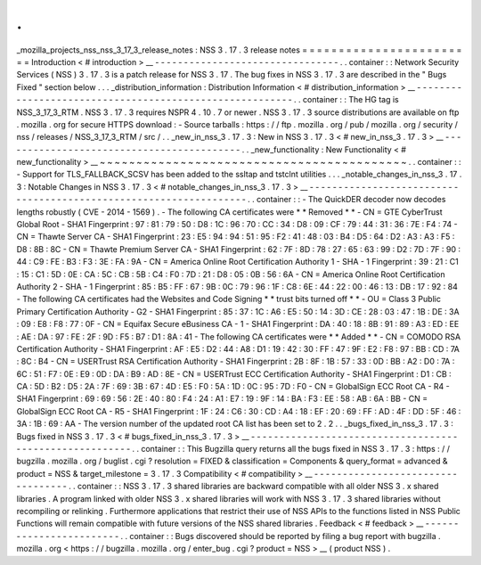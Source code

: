 .
.
_mozilla_projects_nss_nss_3_17_3_release_notes
:
NSS
3
.
17
.
3
release
notes
=
=
=
=
=
=
=
=
=
=
=
=
=
=
=
=
=
=
=
=
=
=
=
=
Introduction
<
#
introduction
>
__
-
-
-
-
-
-
-
-
-
-
-
-
-
-
-
-
-
-
-
-
-
-
-
-
-
-
-
-
-
-
-
-
.
.
container
:
:
Network
Security
Services
(
NSS
)
3
.
17
.
3
is
a
patch
release
for
NSS
3
.
17
.
The
bug
fixes
in
NSS
3
.
17
.
3
are
described
in
the
"
Bugs
Fixed
"
section
below
.
.
.
_distribution_information
:
Distribution
Information
<
#
distribution_information
>
__
-
-
-
-
-
-
-
-
-
-
-
-
-
-
-
-
-
-
-
-
-
-
-
-
-
-
-
-
-
-
-
-
-
-
-
-
-
-
-
-
-
-
-
-
-
-
-
-
-
-
-
-
-
-
-
-
.
.
container
:
:
The
HG
tag
is
NSS_3_17_3_RTM
.
NSS
3
.
17
.
3
requires
NSPR
4
.
10
.
7
or
newer
.
NSS
3
.
17
.
3
source
distributions
are
available
on
ftp
.
mozilla
.
org
for
secure
HTTPS
download
:
-
Source
tarballs
:
https
:
/
/
ftp
.
mozilla
.
org
/
pub
/
mozilla
.
org
/
security
/
nss
/
releases
/
NSS_3_17_3_RTM
/
src
/
.
.
_new_in_nss_3
.
17
.
3
:
New
in
NSS
3
.
17
.
3
<
#
new_in_nss_3
.
17
.
3
>
__
-
-
-
-
-
-
-
-
-
-
-
-
-
-
-
-
-
-
-
-
-
-
-
-
-
-
-
-
-
-
-
-
-
-
-
-
-
-
-
-
-
-
.
.
_new_functionality
:
New
Functionality
<
#
new_functionality
>
__
~
~
~
~
~
~
~
~
~
~
~
~
~
~
~
~
~
~
~
~
~
~
~
~
~
~
~
~
~
~
~
~
~
~
~
~
~
~
~
~
~
~
.
.
container
:
:
-
Support
for
TLS_FALLBACK_SCSV
has
been
added
to
the
ssltap
and
tstclnt
utilities
.
.
.
_notable_changes_in_nss_3
.
17
.
3
:
Notable
Changes
in
NSS
3
.
17
.
3
<
#
notable_changes_in_nss_3
.
17
.
3
>
__
-
-
-
-
-
-
-
-
-
-
-
-
-
-
-
-
-
-
-
-
-
-
-
-
-
-
-
-
-
-
-
-
-
-
-
-
-
-
-
-
-
-
-
-
-
-
-
-
-
-
-
-
-
-
-
-
-
-
-
-
-
-
-
-
-
-
.
.
container
:
:
-
The
QuickDER
decoder
now
decodes
lengths
robustly
(
CVE
-
2014
-
1569
)
.
-
The
following
CA
certificates
were
*
*
Removed
*
*
-
CN
=
GTE
CyberTrust
Global
Root
-
SHA1
Fingerprint
:
97
:
81
:
79
:
50
:
D8
:
1C
:
96
:
70
:
CC
:
34
:
D8
:
09
:
CF
:
79
:
44
:
31
:
36
:
7E
:
F4
:
74
-
CN
=
Thawte
Server
CA
-
SHA1
Fingerprint
:
23
:
E5
:
94
:
94
:
51
:
95
:
F2
:
41
:
48
:
03
:
B4
:
D5
:
64
:
D2
:
A3
:
A3
:
F5
:
D8
:
8B
:
8C
-
CN
=
Thawte
Premium
Server
CA
-
SHA1
Fingerprint
:
62
:
7F
:
8D
:
78
:
27
:
65
:
63
:
99
:
D2
:
7D
:
7F
:
90
:
44
:
C9
:
FE
:
B3
:
F3
:
3E
:
FA
:
9A
-
CN
=
America
Online
Root
Certification
Authority
1
-
SHA
-
1
Fingerprint
:
39
:
21
:
C1
:
15
:
C1
:
5D
:
0E
:
CA
:
5C
:
CB
:
5B
:
C4
:
F0
:
7D
:
21
:
D8
:
05
:
0B
:
56
:
6A
-
CN
=
America
Online
Root
Certification
Authority
2
-
SHA
-
1
Fingerprint
:
85
:
B5
:
FF
:
67
:
9B
:
0C
:
79
:
96
:
1F
:
C8
:
6E
:
44
:
22
:
00
:
46
:
13
:
DB
:
17
:
92
:
84
-
The
following
CA
certificates
had
the
Websites
and
Code
Signing
*
*
trust
bits
turned
off
*
*
-
OU
=
Class
3
Public
Primary
Certification
Authority
-
G2
-
SHA1
Fingerprint
:
85
:
37
:
1C
:
A6
:
E5
:
50
:
14
:
3D
:
CE
:
28
:
03
:
47
:
1B
:
DE
:
3A
:
09
:
E8
:
F8
:
77
:
0F
-
CN
=
Equifax
Secure
eBusiness
CA
-
1
-
SHA1
Fingerprint
:
DA
:
40
:
18
:
8B
:
91
:
89
:
A3
:
ED
:
EE
:
AE
:
DA
:
97
:
FE
:
2F
:
9D
:
F5
:
B7
:
D1
:
8A
:
41
-
The
following
CA
certificates
were
*
*
Added
*
*
-
CN
=
COMODO
RSA
Certification
Authority
-
SHA1
Fingerprint
:
AF
:
E5
:
D2
:
44
:
A8
:
D1
:
19
:
42
:
30
:
FF
:
47
:
9F
:
E2
:
F8
:
97
:
BB
:
CD
:
7A
:
8C
:
B4
-
CN
=
USERTrust
RSA
Certification
Authority
-
SHA1
Fingerprint
:
2B
:
8F
:
1B
:
57
:
33
:
0D
:
BB
:
A2
:
D0
:
7A
:
6C
:
51
:
F7
:
0E
:
E9
:
0D
:
DA
:
B9
:
AD
:
8E
-
CN
=
USERTrust
ECC
Certification
Authority
-
SHA1
Fingerprint
:
D1
:
CB
:
CA
:
5D
:
B2
:
D5
:
2A
:
7F
:
69
:
3B
:
67
:
4D
:
E5
:
F0
:
5A
:
1D
:
0C
:
95
:
7D
:
F0
-
CN
=
GlobalSign
ECC
Root
CA
-
R4
-
SHA1
Fingerprint
:
69
:
69
:
56
:
2E
:
40
:
80
:
F4
:
24
:
A1
:
E7
:
19
:
9F
:
14
:
BA
:
F3
:
EE
:
58
:
AB
:
6A
:
BB
-
CN
=
GlobalSign
ECC
Root
CA
-
R5
-
SHA1
Fingerprint
:
1F
:
24
:
C6
:
30
:
CD
:
A4
:
18
:
EF
:
20
:
69
:
FF
:
AD
:
4F
:
DD
:
5F
:
46
:
3A
:
1B
:
69
:
AA
-
The
version
number
of
the
updated
root
CA
list
has
been
set
to
2
.
2
.
.
_bugs_fixed_in_nss_3
.
17
.
3
:
Bugs
fixed
in
NSS
3
.
17
.
3
<
#
bugs_fixed_in_nss_3
.
17
.
3
>
__
-
-
-
-
-
-
-
-
-
-
-
-
-
-
-
-
-
-
-
-
-
-
-
-
-
-
-
-
-
-
-
-
-
-
-
-
-
-
-
-
-
-
-
-
-
-
-
-
-
-
-
-
-
-
-
-
.
.
container
:
:
This
Bugzilla
query
returns
all
the
bugs
fixed
in
NSS
3
.
17
.
3
:
https
:
/
/
bugzilla
.
mozilla
.
org
/
buglist
.
cgi
?
resolution
=
FIXED
&
classification
=
Components
&
query_format
=
advanced
&
product
=
NSS
&
target_milestone
=
3
.
17
.
3
Compatibility
<
#
compatibility
>
__
-
-
-
-
-
-
-
-
-
-
-
-
-
-
-
-
-
-
-
-
-
-
-
-
-
-
-
-
-
-
-
-
-
-
.
.
container
:
:
NSS
3
.
17
.
3
shared
libraries
are
backward
compatible
with
all
older
NSS
3
.
x
shared
libraries
.
A
program
linked
with
older
NSS
3
.
x
shared
libraries
will
work
with
NSS
3
.
17
.
3
shared
libraries
without
recompiling
or
relinking
.
Furthermore
applications
that
restrict
their
use
of
NSS
APIs
to
the
functions
listed
in
NSS
Public
Functions
will
remain
compatible
with
future
versions
of
the
NSS
shared
libraries
.
Feedback
<
#
feedback
>
__
-
-
-
-
-
-
-
-
-
-
-
-
-
-
-
-
-
-
-
-
-
-
-
-
.
.
container
:
:
Bugs
discovered
should
be
reported
by
filing
a
bug
report
with
bugzilla
.
mozilla
.
org
<
https
:
/
/
bugzilla
.
mozilla
.
org
/
enter_bug
.
cgi
?
product
=
NSS
>
__
(
product
NSS
)
.
